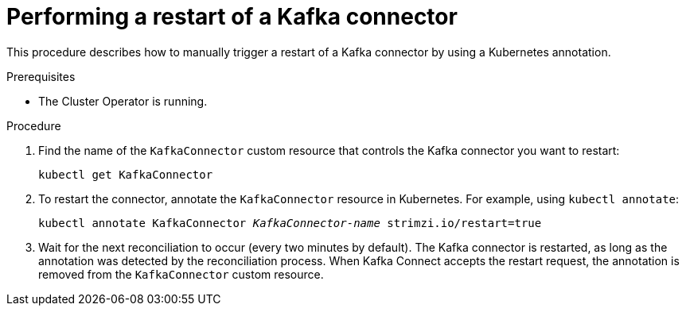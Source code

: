 // Module included in the following assemblies:
//
//

[id='proc-manual-restart-connector-{context}']
= Performing a restart of a Kafka connector

This procedure describes how to manually trigger a restart of a Kafka connector by using a Kubernetes annotation.

.Prerequisites

* The Cluster Operator is running.

.Procedure

. Find the name of the `KafkaConnector` custom resource that controls the Kafka connector you want to restart:
[source,shell,subs=+quotes]
kubectl get KafkaConnector

. To restart the connector, annotate the `KafkaConnector` resource in Kubernetes.
For example, using `kubectl annotate`:
[source,shell,subs=+quotes]
kubectl annotate KafkaConnector _KafkaConnector-name_ strimzi.io/restart=true

. Wait for the next reconciliation to occur (every two minutes by default).
The Kafka connector is restarted, as long as the annotation was detected by the reconciliation process.
When Kafka Connect accepts the restart request, the annotation is removed from the `KafkaConnector` custom resource.
